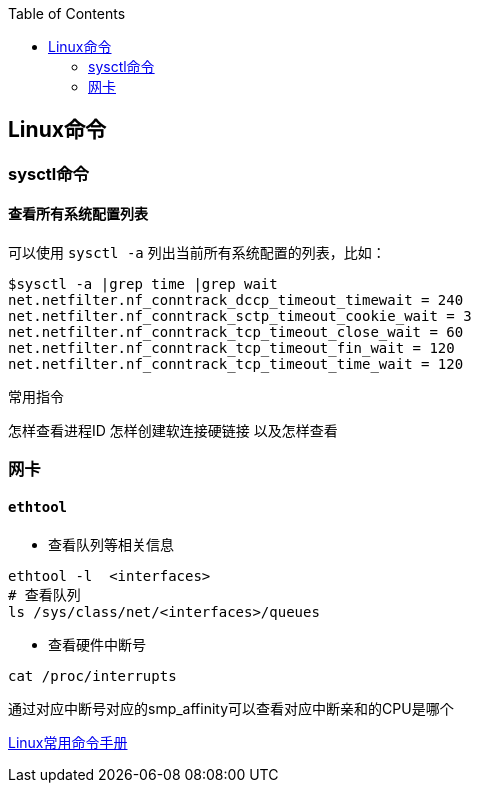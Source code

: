 
:toc:

:icons: font

// 保证所有的目录层级都可以正常显示图片
:path: Linux/
:imagesdir: ../image/
:srcdir: ../src


// 只有book调用的时候才会走到这里
ifdef::rootpath[]
:imagesdir: {rootpath}{path}{imagesdir}
:srcdir: {rootpath}../src/
endif::rootpath[]



== Linux命令



=== sysctl命令

==== 查看所有系统配置列表

可以使用 `sysctl -a` 列出当前所有系统配置的列表，比如：

[source,cpp]
----
$sysctl -a |grep time |grep wait
net.netfilter.nf_conntrack_dccp_timeout_timewait = 240
net.netfilter.nf_conntrack_sctp_timeout_cookie_wait = 3
net.netfilter.nf_conntrack_tcp_timeout_close_wait = 60
net.netfilter.nf_conntrack_tcp_timeout_fin_wait = 120
net.netfilter.nf_conntrack_tcp_timeout_time_wait = 120
----



常用指令


怎样查看进程ID
怎样创建软连接硬链接 以及怎样查看










=== 网卡

==== `ethtool`

- 查看队列等相关信息

[source, bash]
----
ethtool -l  <interfaces>
# 查看队列
ls /sys/class/net/<interfaces>/queues
----

- 查看硬件中断号

`cat /proc/interrupts`

通过对应中断号对应的smp_affinity可以查看对应中断亲和的CPU是哪个

























https://ny5odfilnr.feishu.cn/docs/doccn7Toa48ThrsK4Cu4v52AUZb#[Linux常用命令手册]





